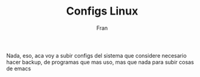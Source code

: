 #+TITLE: Configs Linux
#+AUTHOR: Fran

Nada, eso, aca voy a subir configs del sistema que considere necesario hacer backup, de programas que mas uso, mas que nada para subir cosas de emacs
